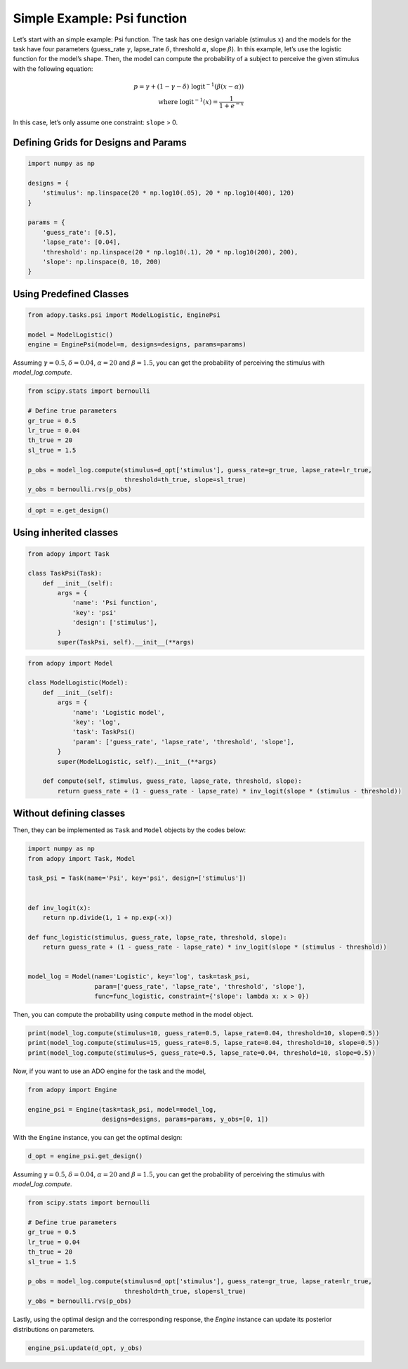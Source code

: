 Simple Example: Psi function
============================

Let’s start with an simple example: Psi function. The task has one
design variable (stimulus :math:`x`) and the models for the task have four
parameters (guess_rate :math:`\gamma`, lapse_rate :math:`\delta`,
threshold :math:`\alpha`, slope :math:`\beta`).
In this example, let’s use the logistic function for the model’s shape.
Then, the model can compute the probability of a subject to perceive the
given stimulus with the following equation:

.. math::

    p = \gamma + (1 - \gamma - \delta) \; \text{logit}^{-1}\left(
        \beta (x - \alpha)
    \right) \\
    \text{where } \text{logit}^{-1}(x) = \frac{1}{1 + e^{-x}}

In this case, let’s only assume one constraint: ``slope`` > 0.

Defining Grids for Designs and Params
-------------------------------------

.. code::

   import numpy as np

   designs = {
       'stimulus': np.linspace(20 * np.log10(.05), 20 * np.log10(400), 120)
   }

   params = {
       'guess_rate': [0.5],
       'lapse_rate': [0.04],
       'threshold': np.linspace(20 * np.log10(.1), 20 * np.log10(200), 200),
       'slope': np.linspace(0, 10, 200)
   }

Using Predefined Classes
------------------------

.. code::

   from adopy.tasks.psi import ModelLogistic, EnginePsi

   model = ModelLogistic()
   engine = EnginePsi(model=m, designs=designs, params=params)

Assuming :math:`\gamma = 0.5`, :math:`\delta = 0.04`, :math:`\alpha = 20` and :math:`\beta = 1.5`,
you can get the probability of perceiving the stimulus with `model_log.compute`.

.. code::

   from scipy.stats import bernoulli

   # Define true parameters
   gr_true = 0.5
   lr_true = 0.04
   th_true = 20
   sl_true = 1.5

   p_obs = model_log.compute(stimulus=d_opt['stimulus'], guess_rate=gr_true, lapse_rate=lr_true,
                             threshold=th_true, slope=sl_true)
   y_obs = bernoulli.rvs(p_obs)

.. code::

   d_opt = e.get_design()

Using inherited classes
-----------------------

.. code:: python

    from adopy import Task

    class TaskPsi(Task):
        def __init__(self):
            args = {
                'name': 'Psi function',
                'key': 'psi'
                'design': ['stimulus'],
            }
            super(TaskPsi, self).__init__(**args)

.. code::

    from adopy import Model

    class ModelLogistic(Model):
        def __init__(self):
            args = {
                'name': 'Logistic model',
                'key': 'log',
                'task': TaskPsi()
                'param': ['guess_rate', 'lapse_rate', 'threshold', 'slope'],
            }
            super(ModelLogistic, self).__init__(**args)

        def compute(self, stimulus, guess_rate, lapse_rate, threshold, slope):
            return guess_rate + (1 - guess_rate - lapse_rate) * inv_logit(slope * (stimulus - threshold))

Without defining classes
------------------------

Then, they can be implemented as ``Task`` and ``Model`` objects by the
codes below:

.. code:: python

   import numpy as np
   from adopy import Task, Model

   task_psi = Task(name='Psi', key='psi', design=['stimulus'])


   def inv_logit(x):
       return np.divide(1, 1 + np.exp(-x))

   def func_logistic(stimulus, guess_rate, lapse_rate, threshold, slope):
       return guess_rate + (1 - guess_rate - lapse_rate) * inv_logit(slope * (stimulus - threshold))


   model_log = Model(name='Logistic', key='log', task=task_psi,
                     param=['guess_rate', 'lapse_rate', 'threshold', 'slope'],
                     func=func_logistic, constraint={'slope': lambda x: x > 0})

Then, you can compute the probability using ``compute`` method in the
model object.

.. code:: python

   print(model_log.compute(stimulus=10, guess_rate=0.5, lapse_rate=0.04, threshold=10, slope=0.5))
   print(model_log.compute(stimulus=15, guess_rate=0.5, lapse_rate=0.04, threshold=10, slope=0.5))
   print(model_log.compute(stimulus=5, guess_rate=0.5, lapse_rate=0.04, threshold=10, slope=0.5))

Now, if you want to use an ADO engine for the task and the model,

.. code:: python

   from adopy import Engine

   engine_psi = Engine(task=task_psi, model=model_log,
                       designs=designs, params=params, y_obs=[0, 1])

With the ``Engine`` instance, you can get the optimal design:

.. code:: python

   d_opt = engine_psi.get_design()

Assuming :math:`\gamma = 0.5`, :math:`\delta = 0.04`, :math:`\alpha = 20` and :math:`\beta = 1.5`,
you can get the probability of perceiving the stimulus with `model_log.compute`.

.. code:: python

   from scipy.stats import bernoulli

   # Define true parameters
   gr_true = 0.5
   lr_true = 0.04
   th_true = 20
   sl_true = 1.5

   p_obs = model_log.compute(stimulus=d_opt['stimulus'], guess_rate=gr_true, lapse_rate=lr_true,
                             threshold=th_true, slope=sl_true)
   y_obs = bernoulli.rvs(p_obs)

Lastly, using the optimal design and the corresponding response, the `Engine` instance can update
its posterior distributions on parameters.

.. code:: python

   engine_psi.update(d_opt, y_obs)
